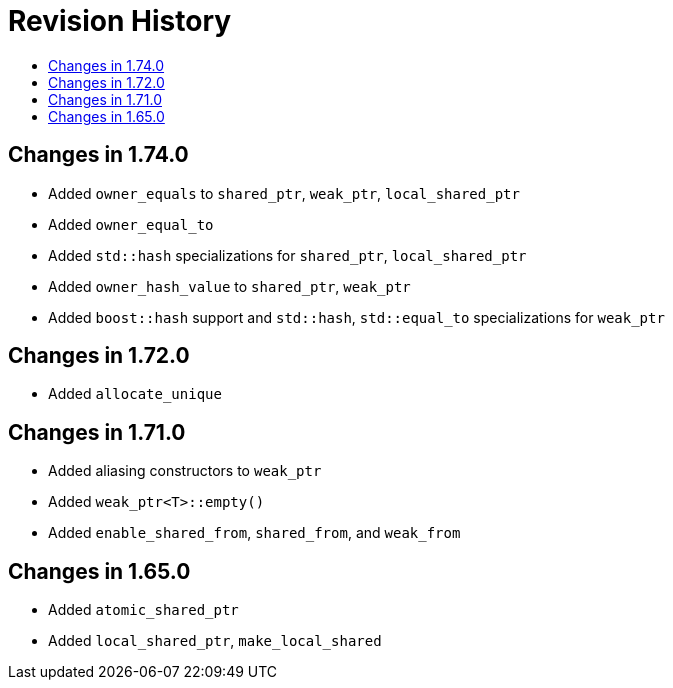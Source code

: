 ////
Copyright 2019, 2020 Peter Dimov

Distributed under the Boost Software License, Version 1.0.

See accompanying file LICENSE_1_0.txt or copy at
http://www.boost.org/LICENSE_1_0.txt
////

[#changelog]
# Revision History
:toc:
:toc-title:
:idprefix: changelog_

## Changes in 1.74.0

* Added `owner_equals` to `shared_ptr`, `weak_ptr`, `local_shared_ptr`
* Added `owner_equal_to`
* Added `std::hash` specializations for `shared_ptr`, `local_shared_ptr`
* Added `owner_hash_value` to `shared_ptr`, `weak_ptr`
* Added `boost::hash` support and `std::hash`, `std::equal_to`
  specializations for `weak_ptr`

## Changes in 1.72.0

* Added `allocate_unique`

## Changes in 1.71.0

* Added aliasing constructors to `weak_ptr`
* Added `weak_ptr<T>::empty()`
* Added `enable_shared_from`, `shared_from`, and `weak_from`

## Changes in 1.65.0

* Added `atomic_shared_ptr`
* Added `local_shared_ptr`, `make_local_shared`
